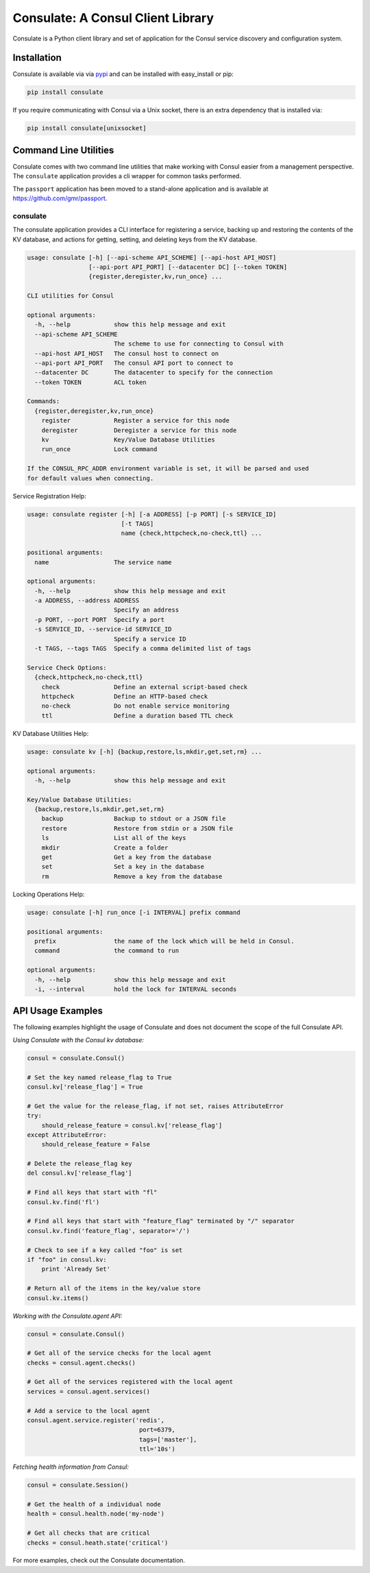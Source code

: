 Consulate: A Consul Client Library
==================================

Consulate is a Python client library and set of application for the Consul
service discovery and configuration system.

|Version| |Downloads| |Status| |Coverage| |License|

Installation
------------

Consulate is available via via `pypi <https://pypi.python.org/pypi/consulate>`_
and can be installed with easy_install or pip:

.. code:: bash

    pip install consulate

If you require communicating with Consul via a Unix socket, there is an extra
dependency that is installed via:

.. code:: bash

    pip install consulate[unixsocket]

Command Line Utilities
----------------------
Consulate comes with two command line utilities that make working with Consul
easier from a management perspective. The ``consulate`` application provides
a cli wrapper for common tasks performed.

The ``passport`` application has been moved to a stand-alone application and
is available at https://github.com/gmr/passport.

consulate
^^^^^^^^^
The consulate application provides a CLI interface for registering a service,
backing up and restoring the contents of the KV database, and actions for getting,
setting, and deleting keys from the KV database.

.. code:: bash

    usage: consulate [-h] [--api-scheme API_SCHEME] [--api-host API_HOST]
                     [--api-port API_PORT] [--datacenter DC] [--token TOKEN]
                     {register,deregister,kv,run_once} ...

    CLI utilities for Consul

    optional arguments:
      -h, --help            show this help message and exit
      --api-scheme API_SCHEME
                            The scheme to use for connecting to Consul with
      --api-host API_HOST   The consul host to connect on
      --api-port API_PORT   The consul API port to connect to
      --datacenter DC       The datacenter to specify for the connection
      --token TOKEN         ACL token

    Commands:
      {register,deregister,kv,run_once}
        register            Register a service for this node
        deregister          Deregister a service for this node
        kv                  Key/Value Database Utilities
        run_once            Lock command

    If the CONSUL_RPC_ADDR environment variable is set, it will be parsed and used
    for default values when connecting.

Service Registration Help:

.. code:: bash

    usage: consulate register [-h] [-a ADDRESS] [-p PORT] [-s SERVICE_ID]
                              [-t TAGS]
                              name {check,httpcheck,no-check,ttl} ...

    positional arguments:
      name                  The service name

    optional arguments:
      -h, --help            show this help message and exit
      -a ADDRESS, --address ADDRESS
                            Specify an address
      -p PORT, --port PORT  Specify a port
      -s SERVICE_ID, --service-id SERVICE_ID
                            Specify a service ID
      -t TAGS, --tags TAGS  Specify a comma delimited list of tags

    Service Check Options:
      {check,httpcheck,no-check,ttl}
        check               Define an external script-based check
        httpcheck           Define an HTTP-based check
        no-check            Do not enable service monitoring
        ttl                 Define a duration based TTL check

KV Database Utilities Help:

.. code:: bash

    usage: consulate kv [-h] {backup,restore,ls,mkdir,get,set,rm} ...

    optional arguments:
      -h, --help            show this help message and exit

    Key/Value Database Utilities:
      {backup,restore,ls,mkdir,get,set,rm}
        backup              Backup to stdout or a JSON file
        restore             Restore from stdin or a JSON file
        ls                  List all of the keys
        mkdir               Create a folder
        get                 Get a key from the database
        set                 Set a key in the database
        rm                  Remove a key from the database

Locking Operations Help:

.. code:: bash

    usage: consulate [-h] run_once [-i INTERVAL] prefix command

    positional arguments:
      prefix                the name of the lock which will be held in Consul.
      command               the command to run

    optional arguments:
      -h, --help            show this help message and exit
      -i, --interval        hold the lock for INTERVAL seconds

API Usage Examples
------------------
The following examples highlight the usage of Consulate and does not document
the scope of the full Consulate API.

*Using Consulate with the Consul kv database:*

.. code:: python

    consul = consulate.Consul()

    # Set the key named release_flag to True
    consul.kv['release_flag'] = True

    # Get the value for the release_flag, if not set, raises AttributeError
    try:
        should_release_feature = consul.kv['release_flag']
    except AttributeError:
        should_release_feature = False

    # Delete the release_flag key
    del consul.kv['release_flag']

    # Find all keys that start with "fl"
    consul.kv.find('fl')

    # Find all keys that start with "feature_flag" terminated by "/" separator
    consul.kv.find('feature_flag', separator='/')

    # Check to see if a key called "foo" is set
    if "foo" in consul.kv:
        print 'Already Set'

    # Return all of the items in the key/value store
    consul.kv.items()

*Working with the Consulate.agent API:*

.. code:: python

    consul = consulate.Consul()

    # Get all of the service checks for the local agent
    checks = consul.agent.checks()

    # Get all of the services registered with the local agent
    services = consul.agent.services()

    # Add a service to the local agent
    consul.agent.service.register('redis',
                                   port=6379,
                                   tags=['master'],
                                   ttl='10s')


*Fetching health information from Consul:*

.. code:: python

    consul = consulate.Session()

    # Get the health of a individual node
    health = consul.health.node('my-node')

    # Get all checks that are critical
    checks = consul.heath.state('critical')

For more examples, check out the Consulate documentation.

.. |Version| image:: https://img.shields.io/pypi/v/consulate.svg?
   :target: https://pypi.python.org/pypi/consulate

.. |Status| image:: https://travis-ci.org/akissa/consulate.svg?branch=baruwa
   :target: https://travis-ci.org/akissa/consulate

.. |Coverage| image:: https://img.shields.io/codecov/c/github/gmr/consulate.svg?
   :target: https://codecov.io/github/gmr/consulate?branch=master

.. |Downloads| image:: https://img.shields.io/pypi/dm/consulate.svg?
   :target: https://pypi.python.org/pypi/consulate

.. |License| image:: https://img.shields.io/pypi/l/consulate.svg?
   :target: https://consulate.readthedocs.org
